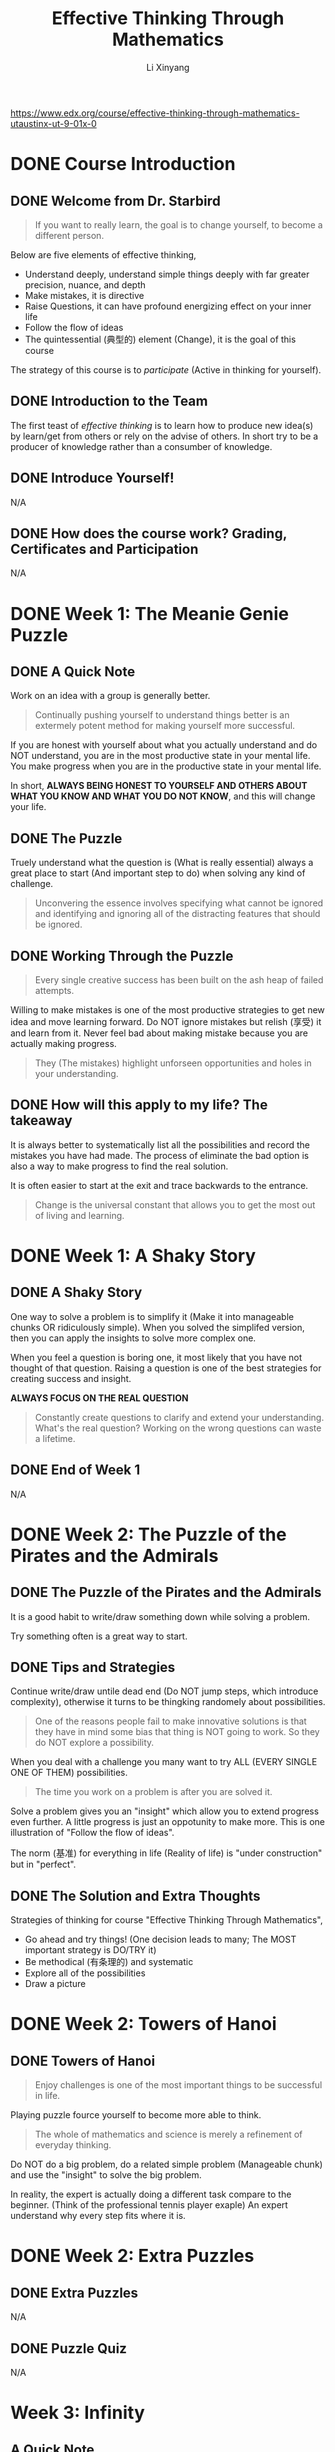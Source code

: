 # -*- mode: Org; org-download-image-dir: "./imgs/"; -*-

#+HTML_HEAD: <link rel="stylesheet" type="text/css" href="../../assets/css/style.css"/>
#+HTML_HEAD: <link rel="stylesheet" type="text/css" href="https://cdnjs.cloudflare.com/ajax/libs/highlight.js/9.3.0/styles/default.min.css"/>
#+HTML_HEAD: <script src="https://cdnjs.cloudflare.com/ajax/libs/jquery/2.1.3/jquery.min.js"></script>
#+HTML_HEAD: <script src="https://cdnjs.cloudflare.com/ajax/libs/highlight.js/9.3.0/highlight.min.js"></script>
#+HTML_HEAD: <script src="https://cdnjs.cloudflare.com/ajax/libs/highlight.js/9.3.0/languages/lisp.min.js"></script>
#+HTML_HEAD: <script>hljs.initHighlightingOnLoad();</script>
#+HTML_HEAD: <script src="https://cdnjs.cloudflare.com/ajax/libs/jquery.lazyload/1.9.1/jquery.lazyload.js"></script>
#+HTML_HEAD: <script src="../../assets/js/hl_toc.js"></script>
#+HTML_HEAD: <meta name="viewport" content="width=device-width, initial-scale=1">

#+AUTHOR: Li Xinyang
#+CREATOR: Li Xinyang
#+TITLE: Effective Thinking Through Mathematics
#+EMAIL: mail@li-xinyang.com

https://www.edx.org/course/effective-thinking-through-mathematics-utaustinx-ut-9-01x-0

* DONE Course Introduction
  CLOSED: [2016-12-02 Fri 07:35]

#+DOWNLOADED: .//Users/li-xinyang/Desktop/Screen Shot 2016-11-24 at 6.00.46 PM.png @ 2016-11-24 18:01:19
[[https://cs-challenge.s3-ap-southeast-1.amazonaws.com/643f037a2b0872e3e0344dd12cb55ed32ff4b490.png]]

** DONE Welcome from Dr. Starbird
   CLOSED: [2016-12-02 Fri 07:34]

#+BEGIN_QUOTE
If you want to really learn, the goal is to change yourself, to become a different person.
#+END_QUOTE

Below are five elements of effective thinking,

- Understand deeply, understand simple things deeply with far greater precision, nuance, and depth
- Make mistakes, it is directive
- Raise Questions, it can have profound energizing effect on your inner life
- Follow the flow of ideas
- The quintessential (典型的) element (Change), it is the goal of this course

The strategy of this course is to /participate/ (Active in thinking for yourself). 

** DONE Introduction to the Team
   CLOSED: [2016-12-02 Fri 07:34]

The first teast of /effective thinking/ is to learn how to produce new idea(s) by learn/get from others or rely on the advise of others. In short try to be a producer of knowledge rather than a consumber of knowledge.

** DONE Introduce Yourself!
   CLOSED: [2016-11-24 Thu 18:12]

N/A

** DONE How does the course work? Grading, Certificates and Participation
   CLOSED: [2016-11-24 Thu 18:13]
N/A

* DONE Week 1: The Meanie Genie Puzzle
  CLOSED: [2016-12-02 Fri 07:44]
** DONE A Quick Note
   CLOSED: [2016-12-02 Fri 07:39]

Work on an idea with a group is generally better.

#+BEGIN_QUOTE
Continually pushing yourself to understand things better is an extermely potent method for making yourself more successful.
#+END_QUOTE

If you are honest with yourself about what you actually understand and do NOT understand, you are in the most productive state in your mental life. You make progress when you are in the productive state in your mental life.

In short, *ALWAYS BEING HONEST TO YOURSELF AND OTHERS ABOUT WHAT YOU KNOW AND WHAT YOU DO NOT KNOW*, and this will change your life.

** DONE The Puzzle
   CLOSED: [2016-12-02 Fri 07:39]

Truely understand what the question is (What is really essential) always a great place to start (And important step to do) when solving any kind of challenge.

#+BEGIN_QUOTE
Unconvering the essence involves specifying what cannot be ignored and identifying and ignoring all of the distracting features that should be ignored.
#+END_QUOTE

** DONE Working Through the Puzzle
   CLOSED: [2016-12-02 Fri 07:41]

#+BEGIN_QUOTE
Every single creative success has been built on the ash heap of failed attempts.
#+END_QUOTE

Willing to make mistakes is one of the most productive strategies to get new idea and move learning forward. Do NOT ignore mistakes but relish (享受) it and learn from it. Never feel bad about making mistake because you are actually making progress.

#+BEGIN_QUOTE
They (The mistakes) highlight unforseen opportunities and holes in your understanding.
#+END_QUOTE

** DONE How will this apply to my life? The takeaway
   CLOSED: [2016-12-02 Fri 07:41]

It is always better to systematically list all the possibilities and record the mistakes you have had made. The process of eliminate the bad option is also a way to make progress to find the real solution.

It is often easier to start at the exit and trace backwards to the entrance.

#+BEGIN_QUOTE
Change is the universal constant that allows you to get the most out of living and learning.
#+END_QUOTE

* DONE Week 1: A Shaky Story
  CLOSED: [2016-12-02 Fri 07:52]
** DONE A Shaky Story
   CLOSED: [2016-12-02 Fri 07:52]

One way to solve a problem is to simplify it (Make it into manageable chunks OR ridiculously simple). When you solved the simplifed version, then you can apply the insights to solve more complex one.

When you feel a question is boring one, it most likely that you have not thought of that question. Raising a question is one of the best strategies for creating success and insight.

*ALWAYS FOCUS ON THE REAL QUESTION*

#+BEGIN_QUOTE
Constantly create questions to clarify and extend your understanding. What's the real question? Working on the wrong questions can waste a lifetime.
#+END_QUOTE

** DONE End of Week 1
   CLOSED: [2016-12-02 Fri 07:52]

N/A

* DONE Week 2: The Puzzle of the Pirates and the Admirals
  CLOSED: [2016-12-02 Fri 07:58]
** DONE The Puzzle of the Pirates and the Admirals
   CLOSED: [2016-12-02 Fri 07:58]

It is a good habit to write/draw something down while solving a problem.

Try something often is a great way to start.

** DONE Tips and Strategies
   CLOSED: [2016-12-02 Fri 07:54]

Continue write/draw untile dead end (Do NOT jump steps, which introduce complexity), otherwise it turns to be thingking randomely about possibilities.

#+BEGIN_QUOTE
One of the reasons people fail to make innovative solutions is that they have in mind some bias that thing is NOT going to work. So they do NOT explore a possibility.
#+END_QUOTE

When you deal with a challenge you many want to try ALL (EVERY SINGLE ONE OF THEM) possibilities. 

#+BEGIN_QUOTE
The time you work on a problem is after you are solved it.
#+END_QUOTE

Solve a problem gives you an "insight" which allow you to extend progress even further. A little progress is just an oppotunity to make more. This is one illustration of "Follow the flow of ideas".

The norm (基准) for everything in life (Reality of life) is "under construction" but in "perfect".

** DONE The Solution and Extra Thoughts
   CLOSED: [2016-12-02 Fri 07:58]

Strategies of thinking for course "Effective Thinking Through Mathematics",

- Go ahead and try things! (One decision leads to many; The MOST important strategy is DO/TRY it)
- Be methodical (有条理的) and systematic
- Explore all of the possibilities
- Draw a picture

* DONE Week 2: Towers of Hanoi
  CLOSED: [2016-12-02 Fri 08:02]
** DONE Towers of Hanoi
   CLOSED: [2016-12-02 Fri 08:02]

#+BEGIN_QUOTE
Enjoy challenges is one of the most important things to be successful in life.
#+END_QUOTE

Playing puzzle fource yourself to become more able to think.

#+BEGIN_QUOTE
The whole of mathematics and science is merely a refinement of everyday thinking.
#+END_QUOTE

Do NOT do a big problem, do a related simple problem (Manageable chunk) and use the "insight" to solve the big problem.

In reality, the expert is actually doing a different task compare to the beginner. (Think of the professional tennis player exaple) An expert understand why every step fits where it is.

* DONE Week 2: Extra Puzzles
  CLOSED: [2016-12-02 Fri 08:02]
** DONE Extra Puzzles
   CLOSED: [2016-12-02 Fri 08:02]

N/A

** DONE Puzzle Quiz
   CLOSED: [2016-11-26 Sat 22:56]
N/A

* Week 3: Infinity
** A Quick Note
   
Infinity goes beyond what numbers are.

#+BEGIN_QUOTE
Human beings have had a great triumph (胜利) to find a way to reason about something as vast as infinity.
#+END_QUOTE

It represent one of the prime stategies for effective thinking, which is to look at simple things deeply and see what the consequences are of understanding simple things with such clarity that they propel you into the unknown.

#+BEGIN_QUOTE
In order to identify and come to grips with the /essentials of a problem/, it is important to determine whether various aspects of the problem are important or not.
#+END_QUOTE

** Counting Before You Can Count

Flash one-to-one aligned ping-pong balls in front of you and you can immediately knows the quantity are the same but you may NOT know the exactly quantity for each group.

#+BEGIN_QUOTE
Two collections whose elements can be paired up into one-to-one correspondence have the same size.
#+END_QUOTE

** A Barrel of Ping Pong Balls

Think the question "Does the following equation the same? $\infty\ne\infty-1$ OR $\infty = \infty - 1$".

#+BEGIN_QUOTE
One of the wonderful features about learning new ideas or creating new ideas is struggle and uncertainty and vagueness.
#+END_QUOTE

*Same cardinality* is two collections whose elements can be paired up in to one-to-one correspondence (Each element of one collection matches exactly one element in the other), are said to have the same cardinality(size)

What is the size of a set in mathematic term? It is known as cardinality of the set.

** The Infinity Inn

#+BEGIN_QUOTE
One of the MOST productive strategies you will ever learn and ever use in your whole life is to take ideas that worked before and use them again.
#+END_QUOTE

Think about the design pattern example. Use things that you have done before is the best source for creative work.

** How Big Are the Integers?

#+BEGIN_QUOTE
One of the most important part of solving a challenging question is to understand what the question is.
#+END_QUOTE

The question for this section is "Why the cardinality of the natural numbers the same as the cardinality of all the integers?".

To understand the question above, first have to understand what are *natural numbers*, *integers*, *have the same cardinality*.

| Replace                          | With                                                                                                       |
|----------------------------------+------------------------------------------------------------------------------------------------------------|
| integers                         | set of numbers {..., -3, -2, -1, 0, 1, 2, ...}                                                             |
| natural numbers                  | set of positive whole numbers {1, 2, 3, ...}                                                               |
| have the same cardinality (基数) | Can be paired up in such a way that each number in one set pairs whith exactly one number in the other set |

The the question become "How to show that set of numbers {..., -2, -1, 0, 1, 2, ...} and set of positive whole numbers {1, 2, 3, ...} can be paired up (Eahc number in one set pairs with exactly one number in the other set)?"

It is important to make every concept is clare before process further. The act of walking through each unfamiliar term get you that much closer to becoming confortable with the question.

#+BEGIN_QUOTE
When you are working on something that is difficult, retreat back to something that you can do and that you feel confident that you can do.
#+END_QUOTE

Idea does NOT come instantly because all ideas were a struggle (Things alike). People should feel perfectly happy
with the idea of struggling or getting things wrong and then continue working on them and realizing that is part
of the success process. It is incredible contribution to ones life.

** Natural Numbers vs. Rational Numbers

Once again, Failure and mistakes are important positve steps toward success.

The challenge for this section is to proof all naturla number and integers have the same cardinality.

Turns out the natural numbers and the rational numbers have the same cardinality.

Quote below is the difference between regular people and experts,

#+BEGIN_QUOTE
People who find things very easy. It is because it is exactly the experience that he/she has demostrated,
mainly it is what he/she is familiar with (*Mastered*).
#+END_QUOTE

** DONE Math Review
   CLOSED: [2016-11-28 Mon 07:08]

N/A

* Week 4: Dodgeball
** Dodgeball

#+BEGIN_QUOTE
One of the the things we must do to appreciate our intellectual life is to be open minded, even open minded about things that seem to be absolutedly incomprehensible.
#+END_QUOTE

The game of "Dodgeball", the second player (Player Two) can always win.

** Bigger Dodgeball

The bigger dodgeball game use infinity number of rows, however the player two is still going to win.

The 'buy every ticket' strategy did not work for Player 1. We just saw that Player 2 can always produce a row that is not on Player 1's list.

** Infinity Dodgeball

#+BEGIN_QUOTE
It is impossible to create a one-to-one correspondence between all possible sequences of X's and O's.
#+END_QUOTE

'Buy Every Ticket' strategy failed because it was unable to make a one-to-one correspondence between the set of all possible sequences of X's and O's and the row numbers (the natural numbers). 

When it is impossible to make a one-to-one correspondence between two sets, we know that that means that the two sets do not have the same cardinality.

Since we saw conclusively that the set of natural numbers (the row numbers) cannot be put into 1-1 correspondence with the set of all possible sequences of X's and O's, we are forced to conclude that infinity comes in different sizes

#+BEGIN_QUOTE
Infinity itself comes in different sizes.
#+END_QUOTE

We can experience unexpected insights that we had never seen before by staing open-minded in the daily life.

#+BEGIN_SRC 
1--0.6????...

2--0.?5???...

3--0.??8??...

4--0.???6??...

...
#+END_SRC

Above snippet shows that the decimal numbers between =0= and =1= has a different cardinality (There is NO one-to-one correspondence) that natural numbers from 1 to infinity.

#+BEGIN_QUOTE
Old ideas are the richest source for creating new ideas. Rather than creating a whole other proof.
#+END_QUOTE

Turns out there are inifinitely many different sizes of infinity.

** DONE Math Review
   CLOSED: [2016-11-29 Tue 07:00]

N/A

* Week 5: Euler Circuit
** Euler Circuit

If you choose any two people, call them A and Z, then you can find a person B who has been in the same room with A, and a person C who has been in the same room as B, and a person D who has been in the same room as C, and and a person E who has been in the same room as D, and a person F who has been in the same room as Z. The theory says you could connect any two people with a chain of 6 or fewer contacts.

#+DOWNLOADED: https://d37djvu3ytnwxt.cloudfront.net/assets/courseware/v1/291c4bb882fcbb2323626123f2abbb48/asset-v1:UTAustinX+UT.9.10x+3T2016+type@asset+block/Koenigsberg_Simplified__1_.png @ 2016-11-29 07:09:13
[[https://cs-challenge.s3-ap-southeast-1.amazonaws.com/8874269f26b337ea909099eeb748deef6541fc5b.png]]

#+DOWNLOADED: .//Users/li-xinyang/Desktop/Screen Shot 2016-11-29 at 7.11.38 AM.png @ 2016-11-29 07:11:55
[[https://cs-challenge.s3-ap-southeast-1.amazonaws.com/512bc752cfdf4972ad77dbe34acb08ce6df10e98.png]]

The image above is called a *Graph*.

The Six Degrees of Separation is a concept that says every person on earth is connected by six or fewer contacts. 

Degree, the degree of a vertex is the number of edge ends that connect to that vertex. (B in image above have five degrees)

A graph has a Euler circuit means that you can trace the whole graph starting at a vertex, going over each edge exactly once and returning to where you started.

The ONLY place you can get stuck is where you start becuase that is the only which is odd (=even - 1 = odd=).

#+DOWNLOADED: https://d37djvu3ytnwxt.cloudfront.net/assets/courseware/v1/c965da74985c4d02e9b09abad40ce33e/asset-v1:UTAustinX+UT.9.10x+3T2016+type@asset+block/Even_degree.PNG @ 2016-11-29 08:04:09
[[https://cs-challenge.s3-ap-southeast-1.amazonaws.com/b62b868eec6bf7eba3f16c3c8ecfd5caeaff6afa.png]]

#+BEGIN_QUOTE
Try something met with partial success and them improved it and then met with even better success and improved it and improved it and finally led to success.
#+END_QUOTE
** DONE Math Review
   CLOSED: [2016-11-29 Tue 08:17]

N/A

* Week 5: Course Conclusion
** Course Conclusion

#+BEGIN_QUOTE
One of the most powerful realities is that each of us can choose to become a different and better human being by taking intentional action.
#+END_QUOTE

* Core Concepts

The following text is copy-paste from the course page (It may not available when you see this).

https://courses.edx.org/courses/course-v1:UTAustinX+UT.9.10x+3T2016/courseware/ed583801f1e048b1a5eb5ac21bff383d/16d6d8dbabc344979e1fe4f5946abdf3/

*Understand Deeply*

Don't face complex issues head-on; first understand simple ideas deeply. Clear the clutter and expose what is really important. Be brutally honest about what you know and don't know. Then see what's missing, identify the gaps, and fill them in. Let go of bias, prejudice, and preconceived notion. There are degrees to understanding (it's not just a yes-or-no proposition) and you can always heighten yours. Rock-solid understanding is the foundation for success.

*Make Mistakes*

Fail to succeed. Intentionally get it wrong to inevitably get it even more right. Mistakes are great teachers - they highlight unforeseen opportunities and holes in your understanding. They also show you which way to turn next, and they ignite your imagination.

*Raise Questions*

Constantly create questions to clarify and extend your understanding. What's the real question? Working on the wrong questions can waste a lifetime. Ideas are in the air - the right questions will bring them out and help you see connections that otherwise would have been invisible.


*Follow the Flow of Idea*

Look back to see where ideas came from and then look ahead to discover where those ideas may lead. A new idea is a beginning, not an end. Ideas are rare - milk them. Following the consequences of small ideas can result in big payoffs.

*The Quintessential Element*

The unchanging element is change - by mastering the first four elements, you can change the way you think and learn. You can always improve, grow, and extract more out of your education, yourself, and the way you live your life. Change is the universal constant that allows you to get the most out of living and learning.
